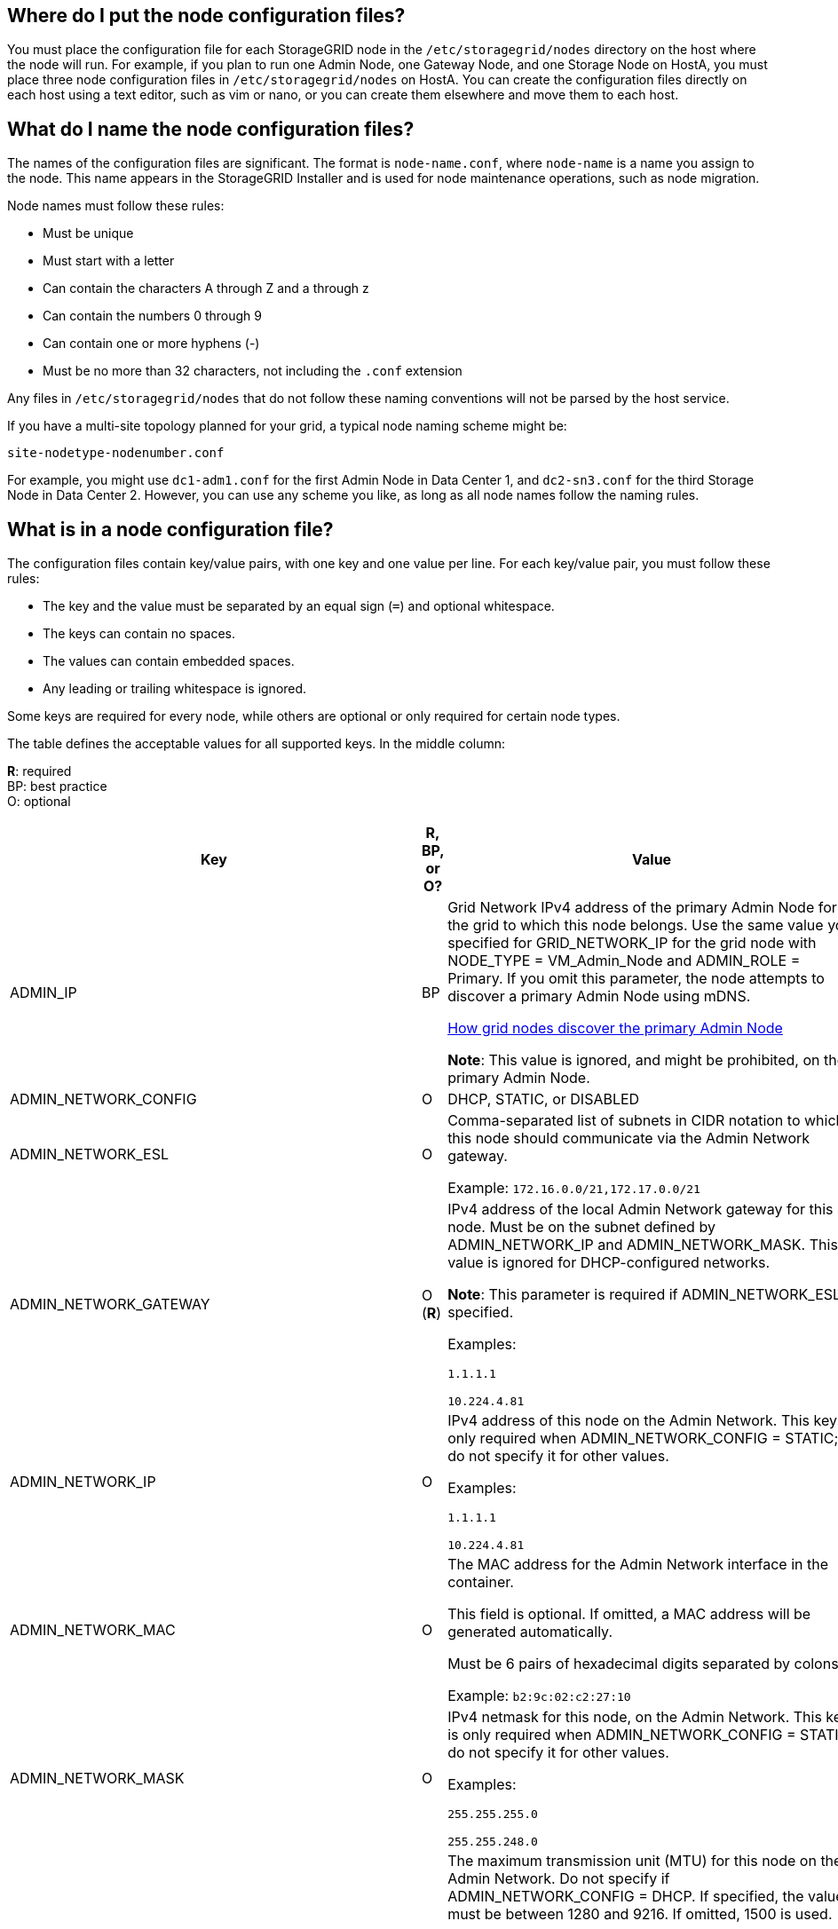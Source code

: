 //rhel, ub
== Where do I put the node configuration files?

You must place the configuration file for each StorageGRID node in the `/etc/storagegrid/nodes` directory on the host where the node will run. For example, if you plan to run one Admin Node, one Gateway Node, and one Storage Node on HostA, you must place three node configuration files in `/etc/storagegrid/nodes` on HostA. You can create the configuration files directly on each host using a text editor, such as vim or nano, or you can create them elsewhere and move them to each host.

== What do I name the node configuration files?

The names of the configuration files are significant. The format is `node-name.conf`, where `node-name` is a name you assign to the node. This name appears in the StorageGRID Installer and is used for node maintenance operations, such as node migration.

Node names must follow these rules:

* Must be unique
* Must start with a letter
* Can contain the characters A through Z and a through z
* Can contain the numbers 0 through 9
* Can contain one or more hyphens (-)
* Must be no more than 32 characters, not including the `.conf` extension

Any files in `/etc/storagegrid/nodes` that do not follow these naming conventions will not be parsed by the host service.

If you have a multi-site topology planned for your grid, a typical node naming scheme might be:

----
site-nodetype-nodenumber.conf
----

For example, you might use `dc1-adm1.conf` for the first Admin Node in Data Center 1, and `dc2-sn3.conf` for the third Storage Node in Data Center 2. However, you can use any scheme you like, as long as all node names follow the naming rules.

== What is in a node configuration file?

The configuration files contain key/value pairs, with one key and one value per line. For each key/value pair, you must follow these rules:

* The key and the value must be separated by an equal sign (`=`) and optional whitespace.
* The keys can contain no spaces.
* The values can contain embedded spaces.
* Any leading or trailing whitespace is ignored.

Some keys are required for every node, while others are optional or only required for certain node types.

The table defines the acceptable values for all supported keys. In the middle column:

*R*: required +
BP: best practice +
O: optional

[cols="2a,1a,4a" options="header"]
|===
| Key| R, BP, or O?| Value
|ADMIN_IP
|BP
|Grid Network IPv4 address of the primary Admin Node for the grid to which this node belongs. Use the same value you specified for GRID_NETWORK_IP for the grid node with NODE_TYPE = VM_Admin_Node and ADMIN_ROLE = Primary. If you omit this parameter, the node attempts to discover a primary Admin Node using mDNS.

xref:how-grid-nodes-discover-primary-admin-node.adoc[How grid nodes discover the primary Admin Node]

*Note*: This value is ignored, and might be prohibited, on the primary Admin Node.

|ADMIN_NETWORK_CONFIG
|O
|DHCP, STATIC, or DISABLED

|ADMIN_NETWORK_ESL
|O
|Comma-separated list of subnets in CIDR notation to which this node should communicate via the Admin Network gateway.

Example: `172.16.0.0/21,172.17.0.0/21`

|ADMIN_NETWORK_GATEWAY
|O (*R*)
|IPv4 address of the local Admin Network gateway for this node. Must be on the subnet defined by ADMIN_NETWORK_IP and ADMIN_NETWORK_MASK. This value is ignored for DHCP-configured networks.

*Note*: This parameter is required if ADMIN_NETWORK_ESL is specified.

Examples:

`1.1.1.1`

`10.224.4.81`

|ADMIN_NETWORK_IP
|O
|IPv4 address of this node on the Admin Network. This key is only required when ADMIN_NETWORK_CONFIG = STATIC; do not specify it for other values.

Examples:

`1.1.1.1`

`10.224.4.81`

|ADMIN_NETWORK_MAC
|O
|The MAC address for the Admin Network interface in the container.

This field is optional. If omitted, a MAC address will be generated automatically.

Must be 6 pairs of hexadecimal digits separated by colons.

Example: `b2:9c:02:c2:27:10`

|ADMIN_NETWORK_MASK
|O
|IPv4 netmask for this node, on the Admin Network. This key is only required when ADMIN_NETWORK_CONFIG = STATIC; do not specify it for other values.

Examples:

`255.255.255.0`

`255.255.248.0`

|ADMIN_NETWORK_MTU
|O
|The maximum transmission unit (MTU) for this node on the Admin Network. Do not specify if ADMIN_NETWORK_CONFIG = DHCP. If specified, the value must be between 1280 and 9216. If omitted, 1500 is used.

If you want to use jumbo frames, set the MTU to a value suitable for jumbo frames, such as 9000. Otherwise, keep the default value.

*IMPORTANT*: The MTU value of the network must match the value configured on the switch port the node is connected to. Otherwise, network performance issues or packet loss might occur.

Examples:

`1500`

`8192`

|ADMIN_NETWORK_TARGET
|BP
|Name of the host device that you will use for Admin Network access by the StorageGRID node. Only network interface names are supported. Typically, you use a different interface name than what was specified for GRID_NETWORK_TARGET or CLIENT_NETWORK_TARGET.

*Note*: Do not use bond or bridge devices as the network target. Either configure a VLAN (or other virtual interface) on top of the bond device, or use a bridge and virtual Ethernet (veth) pair.

*Best practice*:Specify a value even if this node will not initially have an Admin Network IP address. Then you can add an Admin Network IP address later, without having to reconfigure the node on the host.

Examples:

`bond0.1002`

`ens256`

|ADMIN_NETWORK_TARGET_TYPE
|O
|Interface

(This is the only supported value.)

|ADMIN_NETWORK_TARGET_TYPE_INTERFACE_CLONE_MAC
|BP
|True or False

Set the key to "true" to cause the StorageGRID container use the MAC address of the host host target interface on the Admin Network.

*Best practice:* In networks where promiscuous mode would be required, use the ADMIN_NETWORK_TARGET_TYPE_INTERFACE_CLONE_MAC key instead.

For more details on MAC cloning:

xref:../rhel/configuring-host-network.adoc#considerations-and-recommendations-for-mac-address-cloning[Considerations and recommendations for MAC address cloning (Red Hat Enterprise Linux or CentOS)]

xref:../ubuntu/configuring-host-network.adoc#considerations-and-recommendations-for-mac-address-cloning[Considerations and recommendations for MAC address cloning (Ubuntu or Debian)]

|ADMIN_ROLE
|*R*
|Primary or Non-Primary

This key is only required when NODE_TYPE = VM_Admin_Node; do not specify it for other node types.

|BLOCK_DEVICE_AUDIT_LOGS
|*R*
|Path and name of the block device special file this node will use for persistent storage of audit logs. This key is only required for nodes with NODE_TYPE = VM_Admin_Node; do not specify it for other node types.

Examples:

`/dev/disk/by-path/pci-0000:03:00.0-scsi-0:0:0:0`

`/dev/disk/by-id/wwn-0x600a09800059d6df000060d757b475fd`

`/dev/mapper/sgws-adm1-audit-logs`

|
BLOCK_DEVICE_RANGEDB_000

BLOCK_DEVICE_RANGEDB_001

BLOCK_DEVICE_RANGEDB_002

BLOCK_DEVICE_RANGEDB_003

BLOCK_DEVICE_RANGEDB_004

BLOCK_DEVICE_RANGEDB_005

BLOCK_DEVICE_RANGEDB_006

BLOCK_DEVICE_RANGEDB_007

BLOCK_DEVICE_RANGEDB_008

BLOCK_DEVICE_RANGEDB_009

BLOCK_DEVICE_RANGEDB_010

BLOCK_DEVICE_RANGEDB_011

BLOCK_DEVICE_RANGEDB_012

BLOCK_DEVICE_RANGEDB_013

BLOCK_DEVICE_RANGEDB_014

BLOCK_DEVICE_RANGEDB_015
|*R*
|Path and name of the block device special file this node will use for persistent object storage. This key is only required for nodes with NODE_TYPE = VM_Storage_Node; do not specify it for other node types.

Only BLOCK_DEVICE_RANGEDB_000 is required; the rest are optional. The block device specified for BLOCK_DEVICE_RANGEDB_000 must be at least 4 TB; the others can be smaller.

Do not leave gaps. If you specify BLOCK_DEVICE_RANGEDB_005, you must also specify BLOCK_DEVICE_RANGEDB_004.

*Note*: For compatibility with existing deployments, two-digit keys are supported for upgraded nodes.

Examples:

`/dev/disk/by-path/pci-0000:03:00.0-scsi-0:0:0:0`

`/dev/disk/by-id/wwn-0x600a09800059d6df000060d757b475fd`

`/dev/mapper/sgws-sn1-rangedb-000`

|BLOCK_DEVICE_TABLES
|*R*
|Path and name of the block device special file this node will use for persistent storage of database tables. This key is only required for nodes with NODE_TYPE = VM_Admin_Node; do not specify it for other node types.

Examples:

`/dev/disk/by-path/pci-0000:03:00.0-scsi-0:0:0:0`

`/dev/disk/by-id/wwn-0x600a09800059d6df000060d757b475fd`

`/dev/mapper/sgws-adm1-tables`

|BLOCK_DEVICE_VAR_LOCAL
|*R*
|Path and name of the block device special file this node will use for its /var/local persistent storage.

Examples:

`/dev/disk/by-path/pci-0000:03:00.0-scsi-0:0:0:0`

`/dev/disk/by-id/wwn-0x600a09800059d6df000060d757b475fd`

`/dev/mapper/sgws-sn1-var-local`

|CLIENT_NETWORK_CONFIG
|O
|DHCP, STATIC, or DISABLED

|CLIENT_NETWORK_GATEWAY
|O
|IPv4 address of the local Client Network gateway for this node, which must be on the subnet defined by CLIENT_NETWORK_IP and CLIENT_NETWORK_MASK. This value is ignored for DHCP-configured networks.

Examples:

`1.1.1.1`

`10.224.4.81`

|CLIENT_NETWORK_IP
|O
|IPv4 address of this node on the Client Network. This key is only required when CLIENT_NETWORK_CONFIG = STATIC; do not specify it for other values.

Examples:

`1.1.1.1`

`10.224.4.81`

|CLIENT_NETWORK_MAC
|O
|The MAC address for the Client Network interface in the container.

This field is optional. If omitted, a MAC address will be generated automatically.

Must be 6 pairs of hexadecimal digits separated by colons.

Example: `b2:9c:02:c2:27:20`

|CLIENT_NETWORK_MASK
|O
|IPv4 netmask for this node on the Client Network. This key is only required when CLIENT_NETWORK_CONFIG = STATIC; do not specify it for other values.

Examples:

`255.255.255.0`

`255.255.248.0`

|CLIENT_NETWORK_MTU
|O
|The maximum transmission unit (MTU) for this node on the Client Network. Do not specify if CLIENT_NETWORK_CONFIG = DHCP. If specified, the value must be between 1280 and 9216. If omitted, 1500 is used.

If you want to use jumbo frames, set the MTU to a value suitable for jumbo frames, such as 9000. Otherwise, keep the default value.

*IMPORTANT*: The MTU value of the network must match the value configured on the switch port the node is connected to. Otherwise, network performance issues or packet loss might occur.

Examples:

`1500`

`8192`

|CLIENT_NETWORK_TARGET
|BP
|Name of the host device that you will use for Client Network access by the StorageGRID node. Only network interface names are supported. Typically, you use a different interface name than what was specified for GRID_NETWORK_TARGET or ADMIN_NETWORK_TARGET.

*Note*: Do not use bond or bridge devices as the network target. Either configure a VLAN (or other virtual interface) on top of the bond device, or use a bridge and virtual Ethernet (veth) pair.

*Best practice:* Specify a value even if this node will not initially have a Client Network IP address. Then you can add a Client Network IP address later, without having to reconfigure the node on the host.

Examples:

`bond0.1003`

`ens423`

|CLIENT_NETWORK_TARGET_TYPE
|O
|Interface

(This is only supported value.)

|CLIENT_NETWORK_TARGET_TYPE_INTERFACE_CLONE_MAC
|BP
|True or False

Set the key to "true" to cause the StorageGRID container to use the MAC address of the host target interface on the Client Network.

*Best practice:* In networks where promiscuous mode would be required, use the CLIENT_NETWORK_TARGET_TYPE_INTERFACE_CLONE_MAC key instead.

For more details on MAC cloning:

xref:../rhel/configuring-host-network.adoc#considerations-and-recommendations-for-mac-address-cloning[Considerations and recommendations for MAC address cloning (Red Hat Enterprise Linux or CentOS)]

xref:../ubuntu/configuring-host-network.adoc#considerations-and-recommendations-for-mac-address-cloning[Considerations and recommendations for MAC address cloning (Ubuntu or Debian)]

|GRID_NETWORK_CONFIG
|BP
|STATIC or DHCP

(Defaults to STATIC if not specified.)

|GRID_NETWORK_GATEWAY
|*R*
|IPv4 address of the local Grid Network gateway for this node, which must be on the subnet defined by GRID_NETWORK_IP and GRID_NETWORK_MASK. This value is ignored for DHCP-configured networks.

If the Grid Network is a single subnet with no gateway, use either the standard gateway address for the subnet (X.Y.Z.1) or this node's GRID_NETWORK_IP value; either value will simplify potential future Grid Network expansions.

|GRID_NETWORK_IP
|*R*
|IPv4 address of this node on the Grid Network. This key is only required when GRID_NETWORK_CONFIG = STATIC; do not specify it for other values.

Examples:

`1.1.1.1`

`10.224.4.81`

|GRID_NETWORK_MAC
|O
|The MAC address for the Grid Network interface in the container.

This field is optional. If omitted, a MAC address will be generated automatically.

Must be 6 pairs of hexadecimal digits separated by colons.

Example: `b2:9c:02:c2:27:30`

|GRID_NETWORK_MASK
|O
|IPv4 netmask for this node on the Grid Network. This key is only required when GRID_NETWORK_CONFIG = STATIC; do not specify it for other values.

Examples:

`255.255.255.0`

`255.255.248.0`

|GRID_NETWORK_MTU
|O
|The maximum transmission unit (MTU) for this node on the Grid Network. Do not specify if GRID_NETWORK_CONFIG = DHCP. If specified, the value must be between 1280 and 9216. If omitted, 1500 is used.

If you want to use jumbo frames, set the MTU to a value suitable for jumbo frames, such as 9000. Otherwise, keep the default value.

*IMPORTANT*: The MTU value of the network must match the value configured on the switch port the node is connected to. Otherwise, network performance issues or packet loss might occur.

*IMPORTANT*: For the best network performance, all nodes should be configured with similar MTU values on their Grid Network interfaces. The *Grid Network MTU mismatch* alert is triggered if there is a significant difference in MTU settings for the Grid Network on individual nodes. The MTU values do not have to be the same for all network types.

Examples:

1500
8192

|GRID_NETWORK_TARGET
|*R*
|Name of the host device that you will use for Grid Network access by the StorageGRID node. Only network interface names are supported. Typically, you use a different interface name than what was specified for ADMIN_NETWORK_TARGET or CLIENT_NETWORK_TARGET.

*Note*: Do not use bond or bridge devices as the network target. Either configure a VLAN (or other virtual interface) on top of the bond device, or use a bridge and virtual Ethernet (veth) pair.

Examples:

`bond0.1001`

`ens192`

|GRID_NETWORK_TARGET_TYPE
|O
|Interface

(This is the only supported value.)

|GRID_NETWORK_TARGET_TYPE_INTERFACE_CLONE_MAC
|*BP*
|True or False

Set the value of the key to "true" to cause the StorageGRID container to use the MAC address of the host target interface on the Grid Network.

*Best practice:* In networks where promiscuous mode would be required, use the GRID_NETWORK_TARGET_TYPE_INTERFACE_CLONE_MAC key instead.

For more details on MAC cloning:

xref:../rhel/configuring-host-network.adoc#considerations-and-recommendations-for-mac-address-cloning[Considerations and recommendations for MAC address cloning (Red Hat Enterprise Linux or CentOS)]

xref:../ubuntu/configuring-host-network.adoc#considerations-and-recommendations-for-mac-address-cloning[Considerations and recommendations for MAC address cloning (Ubuntu or Debian)]

a|INTERFACES_TARGET_nnnn
a|O
a|Name and optional description for an extra interface you want to add to this node. You can add multiple extra interfaces to each node.

For _nnnn_, specify a unique number for each INTERFACES_TARGET entry you are adding.

For the value, specify the name of the physical interface on the bare-metal host. Then, optionally, add a comma and provide a description of the interface, which is displayed on the VLAN interfaces page and the HA groups page. 

For example: `INTERFACES_TARGET_01=ens256, Trunk`

If you add a trunk interface, you must configure a VLAN interface in StorageGRID. If you add an access interface, you can add the interface directly to an HA group; you do not need to configure a VLAN interface. 

|MAXIMUM_RAM
|O
|The maximum amount of RAM that this node is allowed to consume. If this key is omitted, the node has no memory restrictions. When setting this field for a production-level node, specify a value that is at least 24 GB and 16 to 32 GB less than the total system RAM.

*Note*: The RAM value affects a node's actual metadata reserved space. See the xref:../admin/index.adoc[instructions for administering StorageGRID] for a description of what Metadata Reserved Space is.

The format for this field is `<number><unit>`, where `<unit>` can be `b`, `k`, `m`, or `g`.

Examples:

`24g`

`38654705664b`

*Note*: If you want to use this option, you must enable kernel support for memory cgroups.

|NODE_TYPE
|*R*
|Type of node:

VM_Admin_Node
VM_Storage_Node
VM_Archive_Node
VM_API_Gateway

|PORT_REMAP
|O
|Remaps any port used by a node for internal grid node communications or external communications. Remapping ports is necessary if enterprise networking policies restrict one or more ports used by StorageGRID, as described in "`Internal grid node communications`" or "`External communications.`"

*IMPORTANT*: Do not remap the ports you are planning to use to configure load balancer endpoints.

*Note*: If only PORT_REMAP is set, the mapping that you specify is used for both inbound and outbound communications. If PORT_REMAP_INBOUND is also specified, PORT_REMAP applies only to outbound communications.

The format used is: `<network type>/<protocol>/<default port used by grid node>/<new port>`, where `<network type>` is grid, admin, or client, and protocol is tcp or udp.

For example:

`PORT_REMAP = client/tcp/18082/443`

|PORT_REMAP_INBOUND
|O
|Remaps inbound communications to the specified port. If you specify PORT_REMAP_INBOUND but do not specify a value for PORT_REMAP, outbound communications for the port are unchanged.

*IMPORTANT*: Do not remap the ports you are planning to use to configure load balancer endpoints.

The format used is: `<network type>/<protocol:>/<remapped port >/<default port used by grid node>`, where `<network type>` is grid, admin, or client, and protocol is tcp or udp.

For example:

`PORT_REMAP_INBOUND = grid/tcp/3022/22`
|===

.Related information

xref:../network/index.adoc[Networking guidelines]